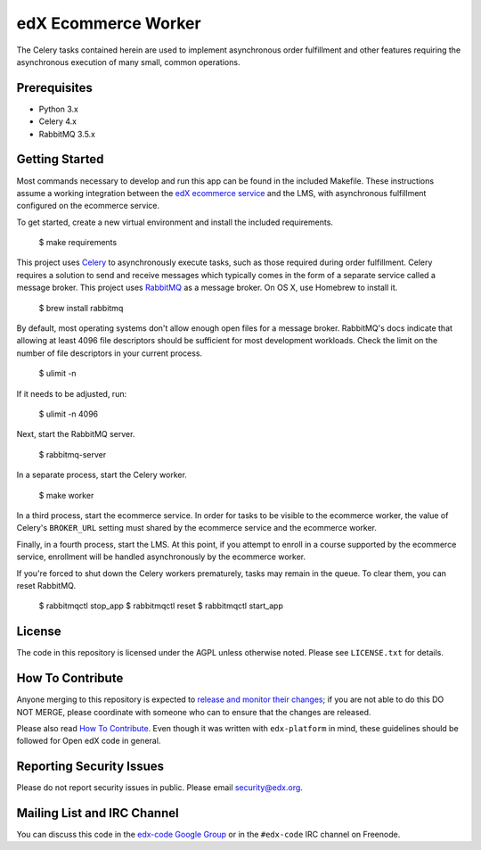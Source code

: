 edX Ecommerce Worker  |Travis|_ |Codecov|_
==========================================
.. |Travis| image:: https://travis-ci.com/edx/ecommerce-worker.svg?branch=master
.. _Travis: https://travis-ci.com/edx/ecommerce-worker

.. |Codecov| image:: http://codecov.io/github/edx/ecommerce-worker/coverage.svg?branch=master
.. _Codecov: http://codecov.io/github/edx/ecommerce-worker?branch=master

The Celery tasks contained herein are used to implement asynchronous order fulfillment and other features requiring the asynchronous execution of many small, common operations.

Prerequisites
-------------
* Python 3.x
* Celery 4.x
* RabbitMQ 3.5.x

Getting Started
---------------

Most commands necessary to develop and run this app can be found in the included Makefile. These instructions assume a working integration between the `edX ecommerce service <https://github.com/edx/ecommerce>`_ and the LMS, with asynchronous fulfillment configured on the ecommerce service.

To get started, create a new virtual environment and install the included requirements.

    $ make requirements

This project uses `Celery <http://celery.readthedocs.org/en/latest/>`_ to asynchronously execute tasks, such as those required during order fulfillment. Celery requires a solution to send and receive messages which typically comes in the form of a separate service called a message broker. This project uses `RabbitMQ <http://www.rabbitmq.com/>`_ as a message broker. On OS X, use Homebrew to install it.

    $ brew install rabbitmq

By default, most operating systems don't allow enough open files for a message broker. RabbitMQ's docs indicate that allowing at least 4096 file descriptors should be sufficient for most development workloads. Check the limit on the number of file descriptors in your current process.

    $ ulimit -n

If it needs to be adjusted, run:

    $ ulimit -n 4096

Next, start the RabbitMQ server.

    $ rabbitmq-server

In a separate process, start the Celery worker.

    $ make worker

In a third process, start the ecommerce service. In order for tasks to be visible to the ecommerce worker, the value of Celery's ``BROKER_URL`` setting must shared by the ecommerce service and the ecommerce worker.

Finally, in a fourth process, start the LMS. At this point, if you attempt to enroll in a course supported by the ecommerce service, enrollment will be handled asynchronously by the ecommerce worker.

If you're forced to shut down the Celery workers prematurely, tasks may remain in the queue. To clear them, you can reset RabbitMQ.

    $ rabbitmqctl stop_app
    $ rabbitmqctl reset
    $ rabbitmqctl start_app

License
-------

The code in this repository is licensed under the AGPL unless otherwise noted. Please see ``LICENSE.txt`` for details.

How To Contribute
-----------------

Anyone merging to this repository is expected to `release and monitor their changes <https://openedx.atlassian.net/wiki/spaces/RS/pages/1835106870/How+to+contribute+to+our+repositories>`__; if you are not able to do this DO NOT MERGE, please coordinate with someone who can to ensure that the changes are released.

Please also read `How To Contribute <https://github.com/edx/edx-platform/blob/master/CONTRIBUTING.rst>`__. Even though it was written with ``edx-platform`` in mind, these guidelines should be followed for Open edX code in general.

Reporting Security Issues
-------------------------

Please do not report security issues in public. Please email security@edx.org.

Mailing List and IRC Channel
----------------------------

You can discuss this code in the `edx-code Google Group <https://groups.google.com/forum/#!forum/edx-code>`_ or in the ``#edx-code`` IRC channel on Freenode.
